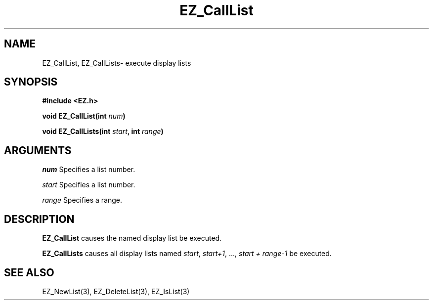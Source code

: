 '\"
'\" Copyright (c) 1997 Maorong Zou
'\" 
.TH EZ_CallList 3 "" EZWGL "EZWGL Functions"
.BS
.SH NAME
EZ_CallList, EZ_CallLists\- execute display lists

.SH SYNOPSIS
.nf
.B #include <EZ.h>
.sp
.BI "void EZ_CallList(int " num )

.BI "void EZ_CallLists(int " start ", int " range )

.SH ARGUMENTS
\fInum\fR Specifies a list number.
.sp
\fIstart\fR Specifies a list number.
.sp
\fIrange\fR Specifies a range.

.SH DESCRIPTION
\fBEZ_CallList\fR causes the named display list be executed.
.PP
\fBEZ_CallLists\fR causes all display lists named \fIstart\fR, \fIstart+1\fR, ...,
\fIstart + range-1\fR be executed.


.SH "SEE ALSO"
EZ_NewList(3), EZ_DeleteList(3), EZ_IsList(3)



